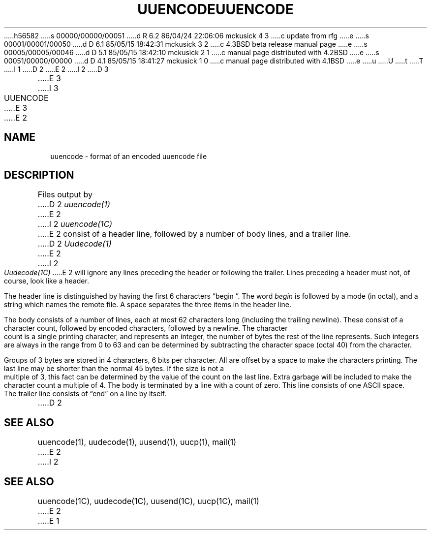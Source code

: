 h56582
s 00000/00000/00051
d R 6.2 86/04/24 22:06:06 mckusick 4 3
c update from rfg
e
s 00001/00001/00050
d D 6.1 85/05/15 18:42:31 mckusick 3 2
c 4.3BSD beta release manual page
e
s 00005/00005/00046
d D 5.1 85/05/15 18:42:10 mckusick 2 1
c manual page distributed with 4.2BSD
e
s 00051/00000/00000
d D 4.1 85/05/15 18:41:27 mckusick 1 0
c manual page distributed with 4.1BSD
e
u
U
t
T
I 1
.\"	%W% (Berkeley) %G%
.\"
D 2
.TH UUENCODE 5 6/1/80
E 2
I 2
D 3
.TH UUENCODE 5 "1 June 1980"
E 3
I 3
.TH UUENCODE 5 "%Q%"
E 3
E 2
.AT 3
.SH NAME
uuencode \- format of an encoded uuencode file
.SH DESCRIPTION
Files output by
D 2
.I uuencode(1)
E 2
I 2
.I uuencode(1C)
E 2
consist of a header line,
followed by a number of body lines,
and a trailer line.
D 2
.I Uudecode(1)
E 2
I 2
.I Uudecode(1C)
E 2
will ignore any lines preceding the header or
following the trailer.
Lines preceding a header must not, of course,
look like a header.
.PP
The header line is distinguished by having the first
6 characters \*(lqbegin\ \*(rq.
The word
.I begin
is followed by a mode (in octal),
and a string which names the remote file.
A space separates the three items in the header line.
.PP
The body consists of a number of lines, each at most 62 characters
long (including the trailing newline).
These consist of a character count,
followed by encoded characters,
followed by a newline.
The character count is a single printing character,
and represents an integer, the number of bytes
the rest of the line represents.
Such integers are always in the range from 0 to 63 and can
be determined by subtracting the character space (octal 40)
from the character.
.PP
Groups of 3 bytes are stored in 4 characters, 6 bits per character.
All are offset by a space to make the characters printing.
The last line may be shorter than the normal 45 bytes.
If the size is not a multiple of 3, this fact can be determined
by the value of the count on the last line.
Extra garbage will be included to make the character count a multiple
of 4.
The body is terminated by a line with a count of zero.
This line consists of one ASCII space.
.PP
The trailer line consists of \*(lqend\*(rq on a line by itself.
D 2
.SH SEE\ ALSO
uuencode(1), uudecode(1), uusend(1), uucp(1), mail(1)
E 2
I 2
.SH "SEE ALSO"
uuencode(1C), uudecode(1C), uusend(1C), uucp(1C), mail(1)
E 2
E 1
